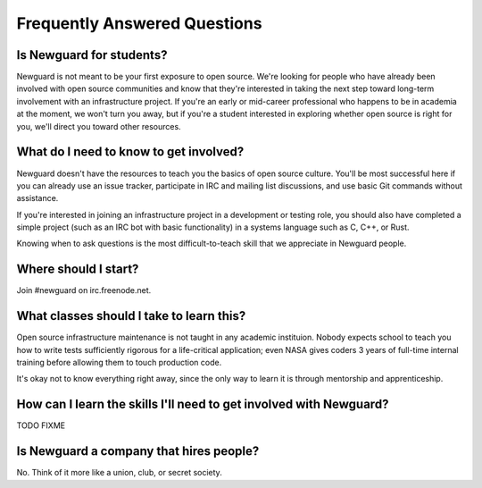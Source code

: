 .. title: FAQ
.. slug: faq
.. date: 2015-08-06 23:25:14 UTC
.. tags: 
.. category: 
.. link: 
.. description: 
.. type: text

Frequently Answered Questions
=============================

Is Newguard for students?
-------------------------

Newguard is not meant to be your first exposure to open source. We're looking
for people who have already been involved with open source communities and
know that they're interested in taking the next step toward long-term
involvement with an infrastructure project. If you're an early or mid-career
professional who happens to be in academia at the moment, we won't turn you
away, but if you're a student interested in exploring whether open source is
right for you, we'll direct you toward other resources. 

What do I need to know to get involved?
---------------------------------------

Newguard doesn't have the resources to teach you the basics of open source
culture. You'll be most successful here if you can already use an issue
tracker, participate in IRC and mailing list discussions, and use basic Git
commands without assistance. 

If you're interested in joining an infrastructure project in a development or
testing role, you should also have completed a simple project (such as an IRC
bot with basic functionality) in a systems language such as C, C++, or Rust. 

Knowing when to ask questions is the most difficult-to-teach skill that we
appreciate in Newguard people. 

Where should I start?
---------------------

Join #newguard on irc.freenode.net. 

What classes should I take to learn this?
-----------------------------------------

Open source infrastructure maintenance is not taught in any academic
instituion. Nobody expects school to teach you how to write tests sufficiently
rigorous for a life-critical application; even NASA gives coders 3 years of
full-time internal training before allowing them to touch production code. 

It's okay not to know everything right away, since the only way to learn it is
through mentorship and apprenticeship. 

How can I learn the skills I'll need to get involved with Newguard?
-------------------------------------------------------------------

TODO FIXME

Is Newguard a company that hires people?
----------------------------------------

No. Think of it more like a union, club, or secret society. 

